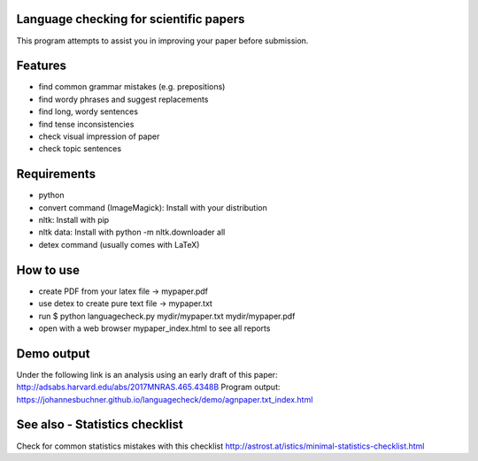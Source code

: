 Language checking for scientific papers
--------------------------------------------

This program attempts to assist you in improving your paper before submission.

Features
---------

* find common grammar mistakes (e.g. prepositions)
* find wordy phrases and suggest replacements
* find long, wordy sentences
* find tense inconsistencies
* check visual impression of paper
* check topic sentences



Requirements
-------------

* python
* convert command (ImageMagick): Install with your distribution
* nltk: Install with pip
* nltk data: Install with python -m nltk.downloader all
* detex command (usually comes with LaTeX)

How to use
--------------

* create PDF from your latex file -> mypaper.pdf
* use detex to create pure text file -> mypaper.txt
* run $ python languagecheck.py mydir/mypaper.txt mydir/mypaper.pdf
* open with a web browser mypaper_index.html to see all reports


Demo output
-------------

Under the following link is an analysis using an early draft of this paper: http://adsabs.harvard.edu/abs/2017MNRAS.465.4348B
Program output: https://johannesbuchner.github.io/languagecheck/demo/agnpaper.txt_index.html

See also - Statistics checklist
---------------------------------

Check for common statistics mistakes with this checklist
http://astrost.at/istics/minimal-statistics-checklist.html

